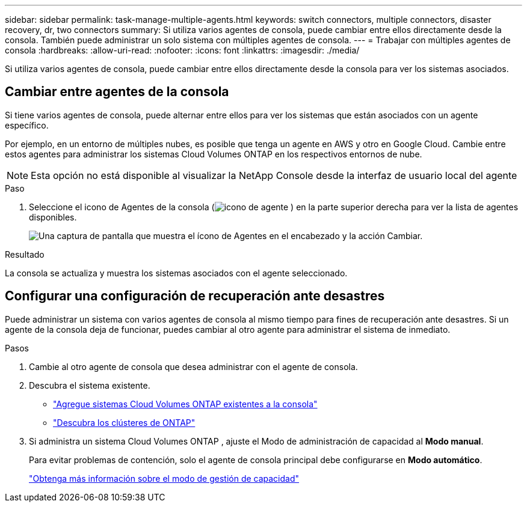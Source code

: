---
sidebar: sidebar 
permalink: task-manage-multiple-agents.html 
keywords: switch connectors, multiple connectors, disaster recovery, dr, two connectors 
summary: Si utiliza varios agentes de consola, puede cambiar entre ellos directamente desde la consola.  También puede administrar un solo sistema con múltiples agentes de consola. 
---
= Trabajar con múltiples agentes de consola
:hardbreaks:
:allow-uri-read: 
:nofooter: 
:icons: font
:linkattrs: 
:imagesdir: ./media/


[role="lead"]
Si utiliza varios agentes de consola, puede cambiar entre ellos directamente desde la consola para ver los sistemas asociados.



== Cambiar entre agentes de la consola

Si tiene varios agentes de consola, puede alternar entre ellos para ver los sistemas que están asociados con un agente específico.

Por ejemplo, en un entorno de múltiples nubes, es posible que tenga un agente en AWS y otro en Google Cloud.  Cambie entre estos agentes para administrar los sistemas Cloud Volumes ONTAP en los respectivos entornos de nube.


NOTE: Esta opción no está disponible al visualizar la NetApp Console desde la interfaz de usuario local del agente

.Paso
. Seleccione el icono de Agentes de la consola (image:icon-agent.png["icono de agente"] ) en la parte superior derecha para ver la lista de agentes disponibles.
+
image:screenshot-connector-switch.png["Una captura de pantalla que muestra el ícono de Agentes en el encabezado y la acción Cambiar."]



.Resultado
La consola se actualiza y muestra los sistemas asociados con el agente seleccionado.



== Configurar una configuración de recuperación ante desastres

Puede administrar un sistema con varios agentes de consola al mismo tiempo para fines de recuperación ante desastres.  Si un agente de la consola deja de funcionar, puedes cambiar al otro agente para administrar el sistema de inmediato.

.Pasos
. Cambie al otro agente de consola que desea administrar con el agente de consola.
. Descubra el sistema existente.
+
** https://docs.netapp.com/us-en/cloud-manager-cloud-volumes-ontap/task-adding-systems.html["Agregue sistemas Cloud Volumes ONTAP existentes a la consola"^]
** https://docs.netapp.com/us-en/cloud-manager-ontap-onprem/task-discovering-ontap.html["Descubra los clústeres de ONTAP"^]


. Si administra un sistema Cloud Volumes ONTAP , ajuste el Modo de administración de capacidad al *Modo manual*.
+
Para evitar problemas de contención, solo el agente de consola principal debe configurarse en *Modo automático*.

+
https://docs.netapp.com/us-en/storage-management-cloud-volumes-ontap/task-manage-capacity-settings.html["Obtenga más información sobre el modo de gestión de capacidad"^]


